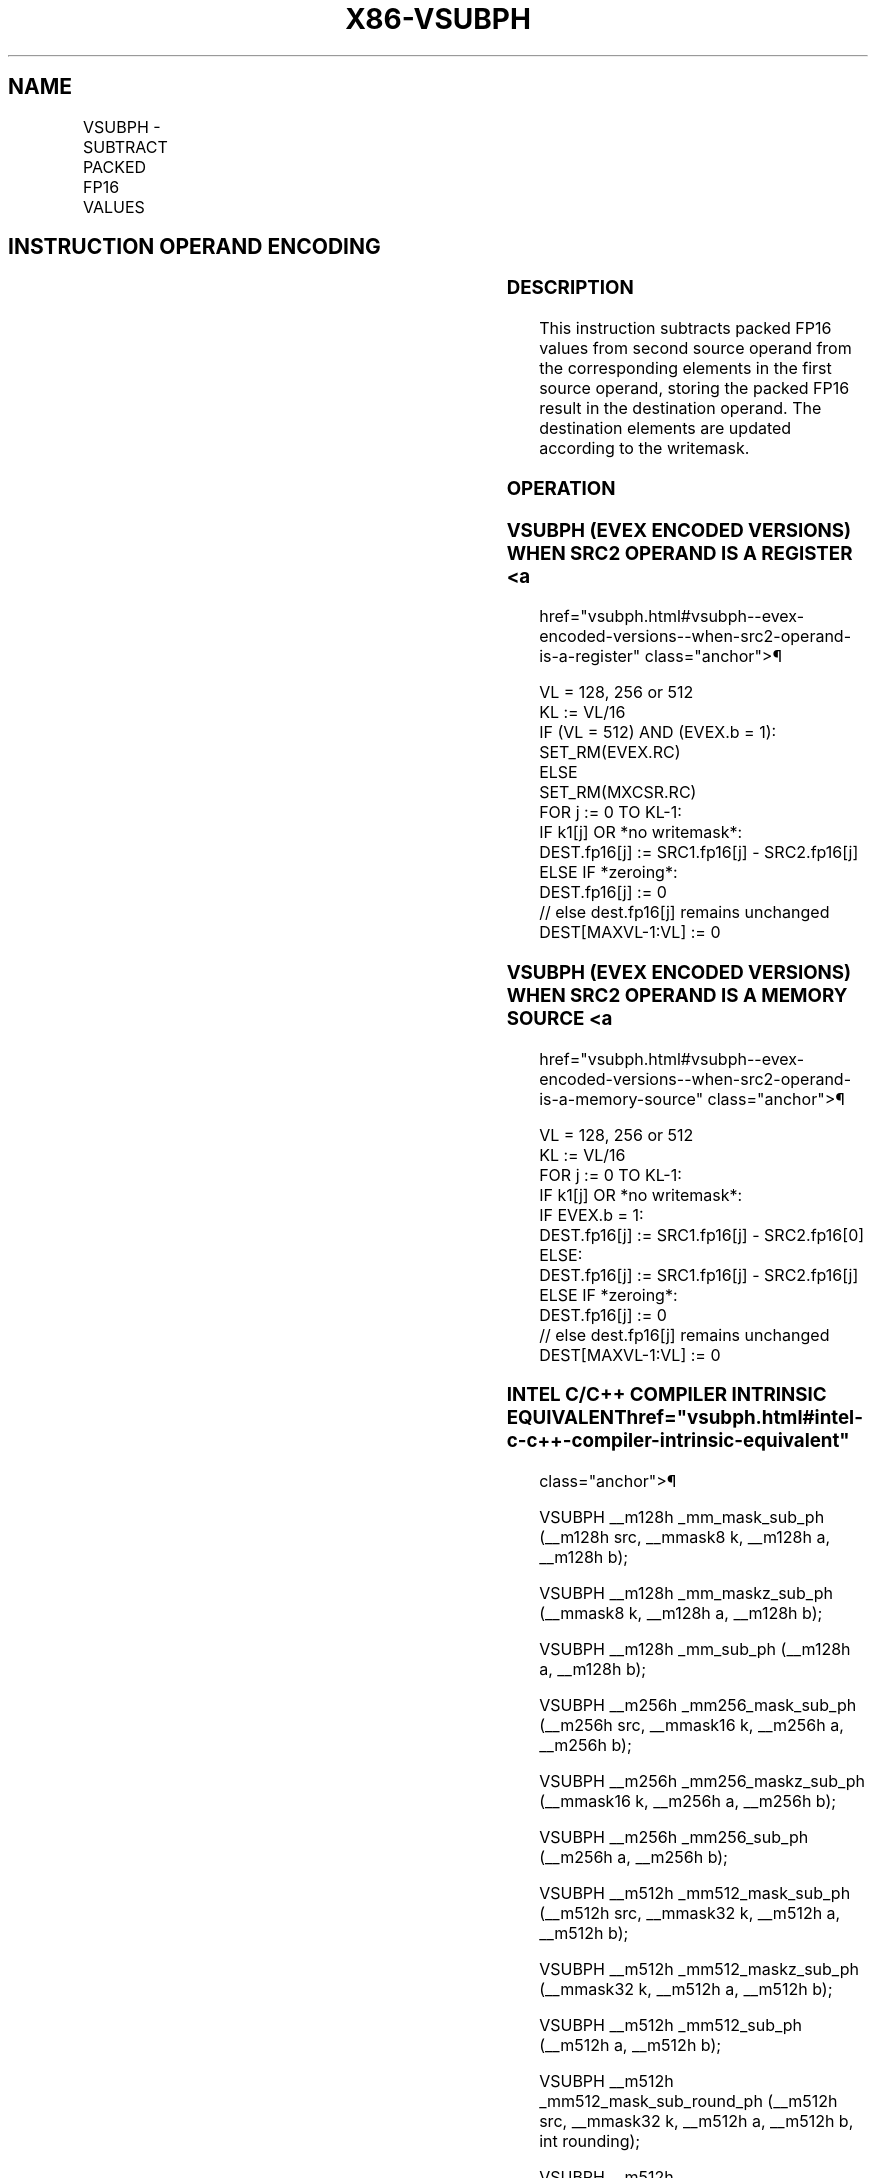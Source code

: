 '\" t
.nh
.TH "X86-VSUBPH" "7" "December 2023" "Intel" "Intel x86-64 ISA Manual"
.SH NAME
VSUBPH - SUBTRACT PACKED FP16 VALUES
.TS
allbox;
l l l l l 
l l l l l .
\fBInstruction En bit Mode Flag Support Instruction En bit Mode Flag Support 64/32 CPUID Feature Instruction En bit Mode Flag CPUID Feature Instruction En bit Mode Flag Op/ 64/32 CPUID Feature Instruction En bit Mode Flag 64/32 CPUID Feature Instruction En bit Mode Flag CPUID Feature Instruction En bit Mode Flag Op/ 64/32 CPUID Feature\fP	\fB\fP	\fBSupport\fP	\fB\fP	\fBDescription\fP
T{
EVEX.128.NP.MAP5.W0 5C /r VSUBPH xmm1{k1}{z}, xmm2, xmm3/m128/m16bcst
T}	A	V/V	AVX512-FP16 AVX512VL	T{
Subtract packed FP16 values from xmm3/m128/m16bcst to xmm2, and store the result in xmm1 subject to writemask k1.
T}
T{
EVEX.256.NP.MAP5.W0 5C /r VSUBPH ymm1{k1}{z}, ymm2, ymm3/m256/m16bcst
T}	A	V/V	AVX512-FP16 AVX512VL	T{
Subtract packed FP16 values from ymm3/m256/m16bcst to ymm2, and store the result in ymm1 subject to writemask k1.
T}
T{
EVEX.512.NP.MAP5.W0 5C /r VSUBPH zmm1{k1}{z}, zmm2, zmm3/m512/m16bcst {er}
T}	A	V/V	AVX512-FP16	T{
Subtract packed FP16 values from zmm3/m512/m16bcst to zmm2, and store the result in zmm1 subject to writemask k1.
T}
.TE

.SH INSTRUCTION OPERAND ENCODING
.TS
allbox;
l l l l l l 
l l l l l l .
\fBOp/En\fP	\fBTuple\fP	\fBOperand 1\fP	\fBOperand 2\fP	\fBOperand 3\fP	\fBOperand 4\fP
A	Full	ModRM:reg (w)	VEX.vvvv (r)	ModRM:r/m (r)	N/A
.TE

.SS DESCRIPTION
This instruction subtracts packed FP16 values from second source operand
from the corresponding elements in the first source operand, storing the
packed FP16 result in the destination operand. The destination elements
are updated according to the writemask.

.SS OPERATION
.SS VSUBPH (EVEX ENCODED VERSIONS) WHEN SRC2 OPERAND IS A REGISTER <a
href="vsubph.html#vsubph--evex-encoded-versions--when-src2-operand-is-a-register"
class="anchor">¶

.EX
VL = 128, 256 or 512
KL := VL/16
IF (VL = 512) AND (EVEX.b = 1):
    SET_RM(EVEX.RC)
ELSE
    SET_RM(MXCSR.RC)
FOR j := 0 TO KL-1:
    IF k1[j] OR *no writemask*:
        DEST.fp16[j] := SRC1.fp16[j] - SRC2.fp16[j]
    ELSE IF *zeroing*:
        DEST.fp16[j] := 0
    // else dest.fp16[j] remains unchanged
DEST[MAXVL-1:VL] := 0
.EE

.SS VSUBPH (EVEX ENCODED VERSIONS) WHEN SRC2 OPERAND IS A MEMORY SOURCE <a
href="vsubph.html#vsubph--evex-encoded-versions--when-src2-operand-is-a-memory-source"
class="anchor">¶

.EX
VL = 128, 256 or 512
KL := VL/16
FOR j := 0 TO KL-1:
    IF k1[j] OR *no writemask*:
        IF EVEX.b = 1:
            DEST.fp16[j] := SRC1.fp16[j] - SRC2.fp16[0]
        ELSE:
            DEST.fp16[j] := SRC1.fp16[j] - SRC2.fp16[j]
    ELSE IF *zeroing*:
        DEST.fp16[j] := 0
    // else dest.fp16[j] remains unchanged
DEST[MAXVL-1:VL] := 0
.EE

.SS INTEL C/C++ COMPILER INTRINSIC EQUIVALENT  href="vsubph.html#intel-c-c++-compiler-intrinsic-equivalent"
class="anchor">¶

.EX
VSUBPH __m128h _mm_mask_sub_ph (__m128h src, __mmask8 k, __m128h a, __m128h b);

VSUBPH __m128h _mm_maskz_sub_ph (__mmask8 k, __m128h a, __m128h b);

VSUBPH __m128h _mm_sub_ph (__m128h a, __m128h b);

VSUBPH __m256h _mm256_mask_sub_ph (__m256h src, __mmask16 k, __m256h a, __m256h b);

VSUBPH __m256h _mm256_maskz_sub_ph (__mmask16 k, __m256h a, __m256h b);

VSUBPH __m256h _mm256_sub_ph (__m256h a, __m256h b);

VSUBPH __m512h _mm512_mask_sub_ph (__m512h src, __mmask32 k, __m512h a, __m512h b);

VSUBPH __m512h _mm512_maskz_sub_ph (__mmask32 k, __m512h a, __m512h b);

VSUBPH __m512h _mm512_sub_ph (__m512h a, __m512h b);

VSUBPH __m512h _mm512_mask_sub_round_ph (__m512h src, __mmask32 k, __m512h a, __m512h b, int rounding);

VSUBPH __m512h _mm512_maskz_sub_round_ph (__mmask32 k, __m512h a, __m512h b, int rounding);

VSUBPH __m512h _mm512_sub_round_ph (__m512h a, __m512h b, int rounding);
.EE

.SS SIMD FLOATING-POINT EXCEPTIONS  href="vsubph.html#simd-floating-point-exceptions"
class="anchor">¶

.PP
Invalid, Underflow, Overflow, Precision, Denormal.

.SS OTHER EXCEPTIONS
EVEX-encoded instruction, see Table
2-46, “Type E2 Class Exception Conditions.”

.SH COLOPHON
This UNOFFICIAL, mechanically-separated, non-verified reference is
provided for convenience, but it may be
incomplete or
broken in various obvious or non-obvious ways.
Refer to Intel® 64 and IA-32 Architectures Software Developer’s
Manual
\[la]https://software.intel.com/en\-us/download/intel\-64\-and\-ia\-32\-architectures\-sdm\-combined\-volumes\-1\-2a\-2b\-2c\-2d\-3a\-3b\-3c\-3d\-and\-4\[ra]
for anything serious.

.br
This page is generated by scripts; therefore may contain visual or semantical bugs. Please report them (or better, fix them) on https://github.com/MrQubo/x86-manpages.
